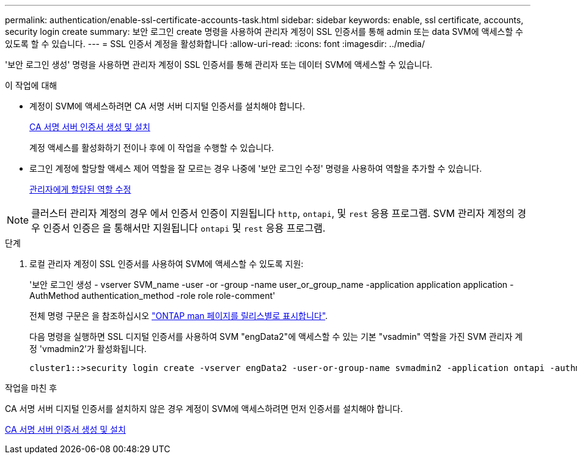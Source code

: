---
permalink: authentication/enable-ssl-certificate-accounts-task.html 
sidebar: sidebar 
keywords: enable, ssl certificate, accounts, security login create 
summary: 보안 로그인 create 명령을 사용하여 관리자 계정이 SSL 인증서를 통해 admin 또는 data SVM에 액세스할 수 있도록 할 수 있습니다. 
---
= SSL 인증서 계정을 활성화합니다
:allow-uri-read: 
:icons: font
:imagesdir: ../media/


[role="lead"]
'보안 로그인 생성' 명령을 사용하면 관리자 계정이 SSL 인증서를 통해 관리자 또는 데이터 SVM에 액세스할 수 있습니다.

.이 작업에 대해
* 계정이 SVM에 액세스하려면 CA 서명 서버 디지털 인증서를 설치해야 합니다.
+
xref:install-server-certificate-cluster-svm-ssl-server-task.adoc[CA 서명 서버 인증서 생성 및 설치]

+
계정 액세스를 활성화하기 전이나 후에 이 작업을 수행할 수 있습니다.

* 로그인 계정에 할당할 액세스 제어 역할을 잘 모르는 경우 나중에 '보안 로그인 수정' 명령을 사용하여 역할을 추가할 수 있습니다.
+
xref:modify-role-assigned-administrator-task.adoc[관리자에게 할당된 역할 수정]




NOTE: 클러스터 관리자 계정의 경우 에서 인증서 인증이 지원됩니다 `http`, `ontapi`, 및 `rest` 응용 프로그램. SVM 관리자 계정의 경우 인증서 인증은 을 통해서만 지원됩니다 `ontapi` 및 `rest` 응용 프로그램.

.단계
. 로컬 관리자 계정이 SSL 인증서를 사용하여 SVM에 액세스할 수 있도록 지원:
+
'보안 로그인 생성 - vserver SVM_name -user -or -group -name user_or_group_name -application application application -AuthMethod authentication_method -role role role-comment'

+
전체 명령 구문은 을 참조하십시오 link:https://docs.netapp.com/ontap-9/topic/com.netapp.doc.dot-cm-cmpr/GUID-5CB10C70-AC11-41C0-8C16-B4D0DF916E9B.html["ONTAP man 페이지를 릴리스별로 표시합니다"].

+
다음 명령을 실행하면 SSL 디지털 인증서를 사용하여 SVM "engData2"에 액세스할 수 있는 기본 "vsadmin" 역할을 가진 SVM 관리자 계정 'vmadmin2'가 활성화됩니다.

+
[listing]
----
cluster1::>security login create -vserver engData2 -user-or-group-name svmadmin2 -application ontapi -authmethod cert
----


.작업을 마친 후
CA 서명 서버 디지털 인증서를 설치하지 않은 경우 계정이 SVM에 액세스하려면 먼저 인증서를 설치해야 합니다.

xref:install-server-certificate-cluster-svm-ssl-server-task.adoc[CA 서명 서버 인증서 생성 및 설치]
